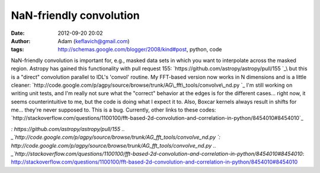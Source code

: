 NaN-friendly convolution
########################
:date: 2012-09-20 20:02
:author: Adam (keflavich@gmail.com)
:tags: http://schemas.google.com/blogger/2008/kind#post, python, code

NaN-friendly convolution is important for, e.g., masked data sets in
which you want to interpolate across the masked region.
Astropy has gained this functionality with pull request 155:
`https://github.com/astropy/astropy/pull/155
`_\ but this is a "direct" convolution parallel to IDL's 'convol'
routine.
My FFT-based version now works in N dimensions and is a little cleaner:
`http://code.google.com/p/agpy/source/browse/trunk/AG\_fft\_tools/convolve\_nd.py
`_
I'm still working on writing unit tests, and I'm really not sure what
the "correct" behavior at the edges is for the different cases... right
now, it seems counterintuitive to me, but the code is doing what I
expect it to.
Also, Boxcar kernels always result in shifts for me... they're never
supposed to. This is a bug.
Currently, other links to these codes:
`http://stackoverflow.com/questions/1100100/fft-based-2d-convolution-and-correlation-in-python/8454010#8454010`_

.. _`https://github.com/astropy/astropy/pull/155
`: https://github.com/astropy/astropy/pull/155
.. _`http://code.google.com/p/agpy/source/browse/trunk/AG\_fft\_tools/convolve\_nd.py
`: http://code.google.com/p/agpy/source/browse/trunk/AG_fft_tools/convolve_nd.py
.. _`http://stackoverflow.com/questions/1100100/fft-based-2d-convolution-and-correlation-in-python/8454010#8454010`: http://stackoverflow.com/questions/1100100/fft-based-2d-convolution-and-correlation-in-python/8454010#8454010
